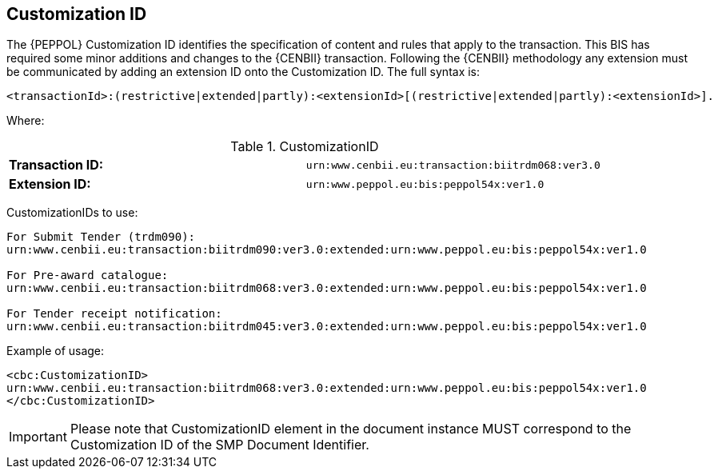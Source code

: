 
== Customization ID


The {PEPPOL} Customization ID identifies the specification of content and rules that apply to the transaction. This BIS has required some minor additions and changes to the {CENBII} transaction. Following the {CENBII} methodology any extension must be communicated by adding an extension ID onto the Customization ID. The full syntax is:
----
<transactionId>:(restrictive|extended|partly):<extensionId>[(restrictive|extended|partly):<extensionId>].
----

Where:

[cols="2"]
.CustomizationID
|===
|*Transaction ID:*
|`urn:www.cenbii.eu:transaction:biitrdm068:ver3.0`

|*Extension ID:*
|`urn:www.peppol.eu:bis:peppol54x:ver1.0`
|===

CustomizationIDs  to use:
----
For Submit Tender (trdm090):
urn:www.cenbii.eu:transaction:biitrdm090:ver3.0:extended:urn:www.peppol.eu:bis:peppol54x:ver1.0

For Pre-award catalogue:
urn:www.cenbii.eu:transaction:biitrdm068:ver3.0:extended:urn:www.peppol.eu:bis:peppol54x:ver1.0

For Tender receipt notification:
urn:www.cenbii.eu:transaction:biitrdm045:ver3.0:extended:urn:www.peppol.eu:bis:peppol54x:ver1.0
----

Example of usage:
[source, xml]
----
<cbc:CustomizationID>
urn:www.cenbii.eu:transaction:biitrdm068:ver3.0:extended:urn:www.peppol.eu:bis:peppol54x:ver1.0
</cbc:CustomizationID>
----

IMPORTANT: Please note that CustomizationID element in the document instance MUST correspond to the Customization ID of the SMP Document Identifier.
